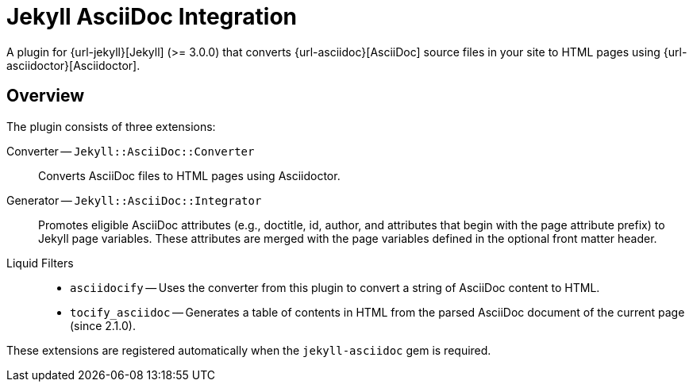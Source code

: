 = Jekyll AsciiDoc Integration

A plugin for {url-jekyll}[Jekyll] (>= 3.0.0) that converts {url-asciidoc}[AsciiDoc] source files in your site to HTML pages using {url-asciidoctor}[Asciidoctor].

== Overview

The plugin consists of three extensions:

Converter -- `Jekyll::AsciiDoc::Converter`::
Converts AsciiDoc files to HTML pages using Asciidoctor.

Generator -- `Jekyll::AsciiDoc::Integrator`::
Promotes eligible AsciiDoc attributes (e.g., doctitle, id, author, and attributes that begin with the page attribute prefix) to Jekyll page variables.
These attributes are merged with the page variables defined in the optional front matter header.

Liquid Filters::
* `asciidocify` -- Uses the converter from this plugin to convert a string of AsciiDoc content to HTML.
* `tocify_asciidoc` -- Generates a table of contents in HTML from the parsed AsciiDoc document of the current page (since 2.1.0).

These extensions are registered automatically when the `jekyll-asciidoc` gem is required.

